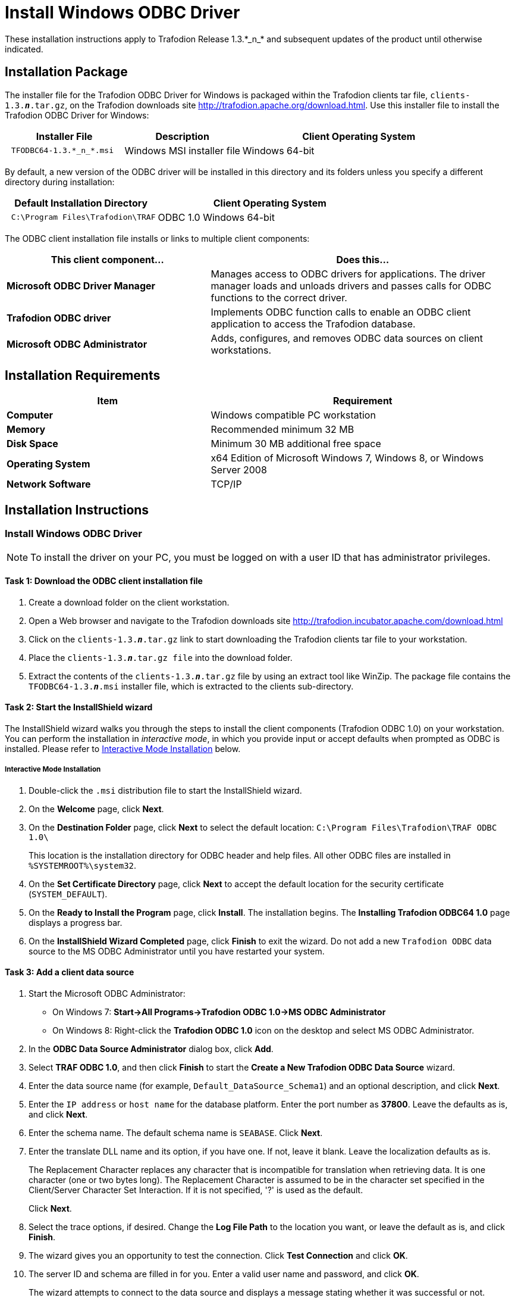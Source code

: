 ////
/**
 *@@@ START COPYRIGHT @@@
 * Licensed to the Apache Software Foundation (ASF) under one
 * or more contributor license agreements.  See the NOTICE file
 * distributed with this work for additional information
 * regarding copyright ownership.  The ASF licenses this file
 * to you under the Apache License, Version 2.0 (the
 * "License"); you may not use this file except in compliance
 * with the License.  You may obtain a copy of the License at
 *
 *     http://www.apache.org/licenses/LICENSE-2.0
 *
 * Unless required by applicable law or agreed to in writing, software
 * distributed under the License is distributed on an "AS IS" BASIS,
 * WITHOUT WARRANTIES OR CONDITIONS OF ANY KIND, either express or implied.
 * See the License for the specific language governing permissions and
 * limitations under the License.
 * @@@ END COPYRIGHT @@@
 */
////

= Install Windows ODBC Driver
These installation instructions apply to Trafodion Release 1.3.*_n_* and subsequent updates of the product until otherwise indicated.

== Installation Package
The installer file for the Trafodion ODBC Driver for Windows is packaged within the Trafodion clients tar file, `clients-1.3.*_n_*.tar.gz`, on the
Trafodion downloads site http://trafodion.apache.org/download.html. Use this installer file to install the Trafodion ODBC Driver for Windows:

[cols="25%l,25%,50%",options="header"]
|===
| Installer File | Description | Client Operating System
| TFODBC64-1.3.*_n_*.msi | Windows MSI installer file | Windows 64-bit
|===

By default, a new version of the ODBC driver will be installed in this directory and its folders unless you specify a different directory
during installation:

[cols="40%l,60%",options="header"]
|===
| Default Installation Directory | Client Operating System
| C:\Program Files\Trafodion\TRAF | ODBC 1.0 Windows 64-bit
|===

The ODBC client installation file installs or links to multiple client components:

[cols="40%s,60%",options="header"]
|===
| This client component... | Does this...
| Microsoft ODBC Driver Manager | Manages access to ODBC drivers for applications. The driver manager loads and unloads drivers and passes calls for ODBC functions to the
correct driver.
| Trafodion ODBC driver | Implements ODBC function calls to enable an ODBC client application to access the Trafodion database.
| Microsoft ODBC Administrator | Adds, configures, and removes ODBC data sources on client workstations.
|===

<<<
== Installation Requirements

[cols="40%s,60%",options="header"]
|===
| Item | Requirement
| Computer | Windows compatible PC workstation
| Memory | Recommended minimum 32 MB
| Disk Space | Minimum 30 MB additional free space
| Operating System | x64 Edition of Microsoft Windows 7, Windows 8, or Windows Server 2008
| Network Software | TCP/IP
|===

== Installation Instructions
[[win_odbc_install]]
=== Install Windows ODBC Driver
NOTE: To install the driver on your PC, you must be logged on with a user ID that has administrator privileges.

==== Task 1: Download the ODBC client installation file
1.  Create a download folder on the client workstation.
2.  Open a Web browser and navigate to the Trafodion downloads site http://trafodion.incubator.apache.com/download.html
3.  Click on the `clients-1.3.*_n_*.tar.gz` link to start downloading the Trafodion clients tar file to your workstation.
4.  Place the `clients-1.3.*_n_*.tar.gz file` into the download folder.
5.  Extract the contents of the `clients-1.3.*_n_*.tar.gz` file by using an extract tool like WinZip. The package file contains the
`TFODBC64-1.3.*_n_*.msi` installer file, which is extracted to the clients sub-directory.

==== Task 2: Start the InstallShield wizard
The InstallShield wizard walks you through the steps to install the client components (Trafodion ODBC 1.0) on your workstation. You can
perform the installation in __interactive mode__, in which you provide input or accept defaults when prompted as ODBC is installed. 
Please refer to <<win_odbc_interactive_mode,Interactive Mode Installation>> below.

<<<
[[win_odbc_interactive_mode]]
===== Interactive Mode Installation
1.  Double-click the `.msi` distribution file to start the InstallShield wizard.
2.  On the **Welcome** page, click **Next**.
3.  On the **Destination Folder** page, click **Next** to select the default location: `C:\Program Files\Trafodion\TRAF ODBC 1.0\` 
+
This location is the installation directory for ODBC header and help files. All other ODBC files are installed in `%SYSTEMROOT%\system32`.
4.  On the **Set Certificate Directory** page, click **Next** to accept the default location for the security certificate (`SYSTEM_DEFAULT`).
5.  On the **Ready to Install the Program** page, click **Install**. The installation begins. The **Installing Trafodion ODBC64 1.0** page displays a
progress bar.
6.  On the **InstallShield Wizard Completed** page, click **Finish** to exit the wizard. Do not add a new `Trafodion ODBC` data source to the MS ODBC
Administrator until you have restarted your system.

==== Task 3: Add a client data source
1.  Start the Microsoft ODBC Administrator:
* On Windows 7: **Start->All Programs->Trafodion ODBC 1.0->MS ODBC Administrator**
* On Windows 8: Right-click the **Trafodion ODBC 1.0** icon on the desktop and select MS ODBC Administrator.
2.  In the **ODBC Data Source Administrator** dialog box, click **Add**.
3.  Select **TRAF ODBC 1.0**, and then click **Finish** to start the **Create a New Trafodion ODBC Data Source** wizard.
4.  Enter the data source name (for example, `Default_DataSource_Schema1`) and an optional description, and click **Next**.
5.  Enter the `IP address` or `host name` for the database platform. Enter the port number as **37800**. Leave the defaults as is, and click **Next**.
6.  Enter the schema name. The default schema name is `SEABASE`. Click **Next**.
7.  Enter the translate DLL name and its option, if you have one. If not, leave it blank. Leave the localization defaults as is.
+
The Replacement Character replaces any character that is incompatible for translation when retrieving data. It is one character (one or two
bytes long). The Replacement Character is assumed to be in the character set specified in the Client/Server Character Set Interaction. If it is
not specified, '?' is used as the default.
+
Click **Next**.
+
<<<
8.  Select the trace options, if desired. Change the **Log File Path** to the location you want, or leave the default as is, and click **Finish**.
9.  The wizard gives you an opportunity to test the connection. Click **Test Connection** and click **OK**.
10.  The server ID and schema are filled in for you. Enter a valid user name and password, and click **OK**.
+
The wizard attempts to connect to the data source and displays a message stating whether it was successful or not.
11.  Click **OK** to save the data source, or click **Cancel** __twice__ to quit the **Create Data Source** wizard.

=== Reinstall Windows ODBC Driver
To reinstall the driver, we recommend that you fully remove your ODBC driver and then install the new version. Please refer to
<<win_odbc_uninstall,Uninstalling the Trafodion ODBC Driver for Windows>> and then <<win_odbc_install, Installing the Trafodion ODBC Driver for Windows>>.

[[win_odbc_uninstall]]
=== Uninstalling Windows ODBC Driver
1.  Start to remove the ODBC driver:
* On Windows 7: **Start->All Programs->Trafodion ODBC 1.0->Remove TRAF ODBC 1.0**
* On Windows 8: Right-click the **Trafodion ODBC 1.0** icon on the desktop and select **Remove TRAF ODBC 1.0**.
2.  When the **Windows Installer** dialog box asks you if you want to uninstall this product, click **Yes**.
3.  The **Trafodion ODBC 1.0** dialog box displays the status and asks you to wait while `Windows configures Trafodion ODBC 1.0` (that is, removes
the Trafodion ODBC Driver from your Windows workstation).
+
After this dialog box disappears, Trafodion ODBC 1.0 is no longer on your workstation.

NOTE: Uninstalling the ODBC driver does not remove pre-existing data source definitions from the Windows registry.

<<<
[[win_odbc_client_env]]
=== Set Up Client Environment
All client data sources connect to the pre-configured server data source on the database platform, which is `Default_DataSource`. 

You can configure one data source only, `Default_DataSource`, on the database platform, but you can create other data source 
definitions on the workstation. 

For example, if you have more than one schema on the database platform and you want to connect 
to each of those schemas on the database platform, you can create a client data source for each of those schemas. 

Instead of changing the schema definition in the data source definition on the workstation, you can create multiple data source 
definitions with different schemas on the workstation. The client data source will use the specified schema but will connect to 
`Default_DataSource` on the database platform.

To create a data source on the client workstation, follow these steps:

1.  Launch the **MS ODBC Administrator**. 
+
For example, on Windows 7, select **Start->All Programs->Trafodion ODBC 1.0->MS ODBC Administrator**.
2.  In the **ODBC Data Source Administrator** dialog box, select the **User DSN** tab, and click **Add**.
3.  Select the **TRAF ODBC 1.0** driver, and then click **Finish**.
+
A new dialog box appears, prompting you to create a new data source.
4.  Enter the name of the data source, `Default_DataSource`, and click **Next** to continue.
5.  Enter the IP address and port number of the Trafodion system to which will be connecting. The port number must be **37800**. 
Click **Next** to continue.
6.  Select the default schema. If you do not select a schema, the default is `USR`. Click Next to continue.
7.  If desired, configure the **translate dll**, which translates data from one character set to another, and configure the localization. By
default, the client error message language is English, and the client’s local character set is used. Click **Next** to continue.
8.  If desired, set the trace options and the file path of the trace log. Click **Finish**.
+
The **Test Trafodion ODBC Connection** dialog box appears, allowing you to test the connection using the data source that you created.
9.  Click **Test Connection**.
10.  When prompted, enter your username and password, and click **OK**.
+
If the connection is successful, you will see `Connected Successfully` in the **Test Trafodion ODBC Connection** dialog box.

=== Enable Compression
When compression is enabled in the ODBC driver, the ODBC driver can send and receive large volumes of data quickly and efficiently to and from
the Trafodion Database Connectivity Services (DCS) server over a TCP/IP network. By default, compression is disabled.

To enable compression in the ODBC driver or to change the compression setting, follow these steps:

1.  Launch the MS ODBC Administrator. For example, on Windows 7, select **Start→All Programs→Trafodion ODBC 1.0→MS ODBC Administrator**.
2.  In the **ODBC Data Source Administrator** dialog box, select the **User DSN** tab, select the name of your data source under 
**User Data Sources**, and click **Configure**. If you did not create a data source, please refer to 
<<win_odbc_client_env, Setting Up the Client Environment>>.
+
A new dialog box appears, showing the configuration of your data source.
3.  Select the **Network** tab, and then select one of these values for **Compression**:
* `SYSTEM_DEFAULT`, which is the same as no compression
* `no compression`
* `best speed`
* `best compression`
* `balance`
* An integer from 0 to 9, with 0 being no compression and 9 being the
maximum available compression
4.  Click **OK** to accept the change.
5.  Click **OK** to exit the **ODBC Data Source Administrator** dialog box.

<<<
[[win_odbc_run_basicsql]]
=== Run Sample Program (`basicsql`)
NOTE: The Basic SQL sample program is not currently bundled with the ODBC Windows driver. To obtain the source code and the build and run
files for this program, please refer to  <<odbc_sample_program, ODBC Sample Program>>.

To build and run the executable file, follow these steps:

1.  Open a Visual Studio x64 Win64 Command Prompt. Make sure to select the x64 version of the command prompt. For example, on Windows 7, select
**Start->All Programs->Microsoft Visual Studio 2010->Visual Studio Tools->Visual Studio x64 Win64 Command Prompt**.
2.  At the command prompt, move to the directory where you put the `basicsql.cpp` and build files.
3.  Run build at the command prompt. You will see `basicsql.exe` created in the same directory as the source file.
4.  Before running the sample program, create a Trafodion data source named `Default_DataSource` on the client workstation using MS ODBC
Administrator. For instructions, please refer to <<win_odbc_client_env,Set Up Client Environment>>.
5.  From the command prompt, run the sample program by entering either run or this command:
+
`basicsql Default_DataSource _username password_`
+
If the sample program executes successfully, you should see this output:
+
[example]
--
Using Connect String: DSN=Default_DataSource;UID=user1;PWD=pwd1; +
Successfully connected using SQLDriverConnect. +
Drop sample table if it exists... +
Creating sample table TASKS... +
Table TASKS created using SQLExecDirect. +
Inserting data using SQLBindParameter, SQLPrepare, SQLExecute +
Data inserted. +
Fetching data using SQLExecDirect, SQLFetch, SQLGetData +
Data selected: 1000 CREATE REPORTS 2014-3-22 +
Basic SQL ODBC Test Passed!
--
